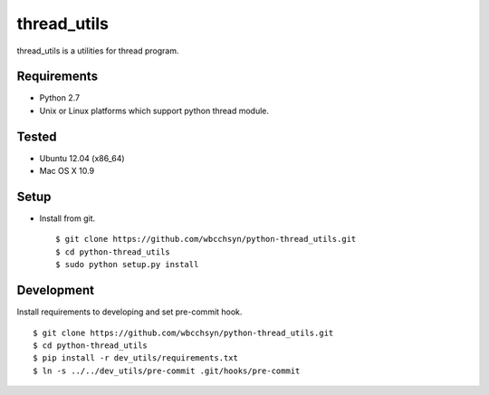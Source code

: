 thread_utils
============
thread_utils is a utilities for thread program.

Requirements
^^^^^^^^^^^^
* Python 2.7
* Unix or Linux platforms which support python thread module.

Tested
^^^^^^
* Ubuntu 12.04 (x86_64)
* Mac OS X 10.9

Setup
^^^^^
* Install from git.
  ::

    $ git clone https://github.com/wbcchsyn/python-thread_utils.git
    $ cd python-thread_utils
    $ sudo python setup.py install

Development
^^^^^^^^^^^
Install requirements to developing and set pre-commit hook.
::

    $ git clone https://github.com/wbcchsyn/python-thread_utils.git
    $ cd python-thread_utils
    $ pip install -r dev_utils/requirements.txt
    $ ln -s ../../dev_utils/pre-commit .git/hooks/pre-commit
